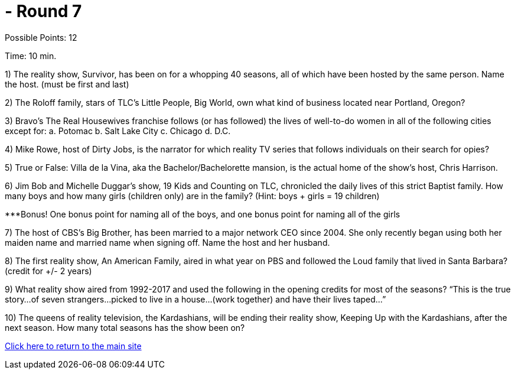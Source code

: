 =  - Round 7

Possible Points: 12

Time: 10 min.

1) The reality show, Survivor, has been on for a whopping 40 seasons, all of which have been hosted by the same person. Name the host. (must be first and last)

2) The Roloff family, stars of TLC’s Little People, Big World, own what kind of business located near Portland, Oregon?

3) Bravo’s The Real Housewives franchise follows (or has followed) the lives of well-to-do women in all of the following cities except for:
    a. Potomac
    b. Salt Lake City        
    c. Chicago
    d. D.C.

4) Mike Rowe, host of Dirty Jobs, is the narrator for which reality TV series that follows individuals on their search for opies?

5) True or False: Villa de la Vina, aka the Bachelor/Bachelorette mansion, is the actual home of the show’s host, Chris Harrison.

6) Jim Bob and Michelle Duggar’s show, 19 Kids and Counting on TLC, chronicled the daily lives of this strict Baptist family. How many boys and how many girls (children only) are in the family? (Hint: boys + girls = 19 children)

***Bonus! One bonus point for naming all of the boys, and one bonus point for naming all of the girls

7) The host of CBS’s Big Brother, has been married to a major network CEO since 2004. She only recently began using both her maiden name and married name when signing off. Name the host and her husband.

8) The first reality show, An American Family, aired in what year on PBS and followed the Loud family that lived in Santa Barbara? (credit for +/- 2 years)

9) What reality show aired from 1992-2017 and used the following in the opening credits for most of the seasons?
“This is the true story…of seven strangers…picked to live in a house…(work together) and have their lives taped…”

10) The queens of reality television, the Kardashians, will be ending their reality show, Keeping Up with the Kardashians, after the next season. How many total seasons has the show been on?

link:../../../index.html[Click here to return to the main site]
